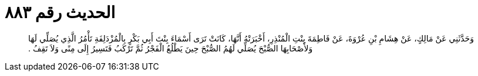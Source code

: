 
= الحديث رقم ٨٨٣

[quote.hadith]
وَحَدَّثَنِي عَنْ مَالِكٍ، عَنْ هِشَامِ بْنِ عُرْوَةَ، عَنْ فَاطِمَةَ بِنْتِ الْمُنْذِرِ، أَخْبَرَتْهُ أَنَّهَا، كَانَتْ تَرَى أَسْمَاءَ بِنْتَ أَبِي بَكْرٍ بِالْمُزْدَلِفَةِ تَأْمُرُ الَّذِي يُصَلِّي لَهَا وَلأَصْحَابِهَا الصُّبْحَ يُصَلِّي لَهُمُ الصُّبْحَ حِينَ يَطْلُعُ الْفَجْرُ ثُمَّ تَرْكَبُ فَتَسِيرُ إِلَى مِنًى وَلاَ تَقِفُ ‏.‏